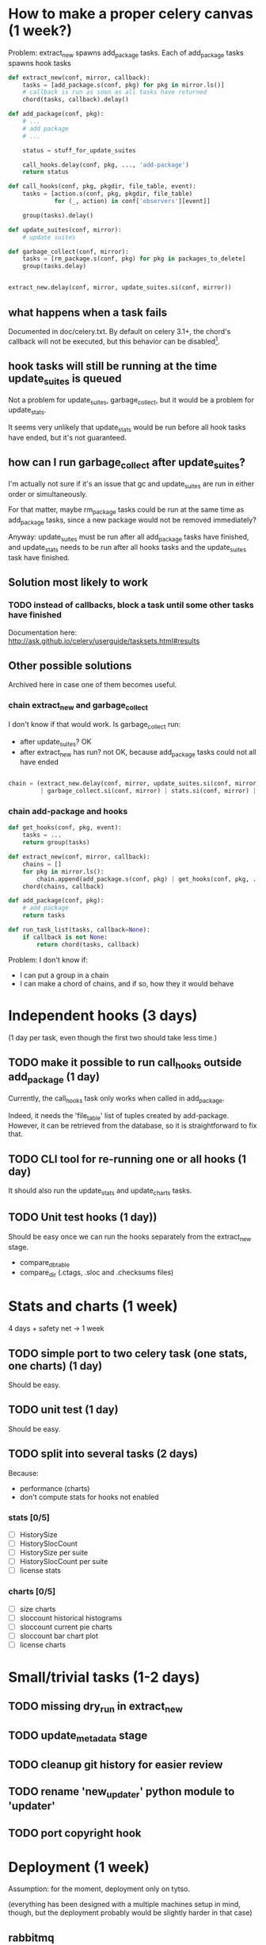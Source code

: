 * How to make a proper celery canvas (1 week?)

Problem: extract_new spawns add_package tasks. Each of add_package
tasks spawns hook tasks


#+BEGIN_SRC python
  def extract_new(conf, mirror, callback):
      tasks = [add_package.s(conf, pkg) for pkg in mirror.ls()]
      # callback is run as soon as all tasks have returned
      chord(tasks, callback).delay()

  def add_package(conf, pkg):
      # ...
      # add package
      # ...

      status = stuff_for_update_suites

      call_hooks.delay(conf, pkg, ..., 'add-package')
      return status

  def call_hooks(conf, pkg, pkgdir, file_table, event):
      tasks = [action.s(conf, pkg, pkgdir, file_table)
               for (_, action) in conf['observers'][event]]

      group(tasks).delay()

  def update_suites(conf, mirror):
      # update suites

  def garbage_collect(conf, mirror):
      tasks = [rm_package.s(conf, pkg) for pkg in packages_to_delete]
      group(tasks.delay)


  extract_new.delay(conf, mirror, update_suites.si(conf, mirror))
#+END_SRC

** what happens when a task fails

Documented in doc/celery.txt. By default on celery 3.1+, the chord's
callback will not be executed, but this behavior can be disabled[1].

[1] http://celery.readthedocs.org/en/latest/configuration.html#std:setting-CELERY_CHORD_PROPAGATES

** hook tasks will still be running at the time update_suites is queued

Not a problem for update_suites, garbage_collect, but it would be a
problem for update_stats.

It seems very unlikely that update_stats
would be run before all hook tasks have ended, but it's not guaranteed.

** how can I run garbage_collect after update_suites?

I'm actually not sure if it's an issue that gc and update_suites are
run in either order or simultaneously.

For that matter, maybe rm_package tasks could be run at the same time
as add_package tasks, since a new package would not be removed
immediately?

Anyway: update_suites must be run after all add_package tasks have
finished, and update_stats needs to be run after all hooks tasks and
the update_suites task have finished.

** Solution most likely to work

*** TODO instead of callbacks, block a task until some other tasks have finished

Documentation here: http://ask.github.io/celery/userguide/tasksets.html#results





** Other possible solutions

Archived here in case one of them becomes useful.

*** chain extract_new and garbage_collect

I don't know if that would work. Is garbage_collect run:

 - after update_suites? OK
 - after extract_new has run? not OK, because add_package tasks could not all have ended


#+BEGIN_SRC python

  chain = (extract_new.delay(conf, mirror, update_suites.si(conf, mirror))
           | garbage_collect.si(conf, mirror) | stats.si(conf, mirror) | ...)
#+END_SRC


*** chain add-package and hooks

#+BEGIN_SRC python
  def get_hooks(conf, pkg, event):
      tasks = ...
      return group(tasks)

  def extract_new(conf, mirror, callback):
      chains = []
      for pkg in mirror.ls():
          chain.append(add_package.s(conf, pkg) | get_hooks(conf, pkg, ...))
      chord(chains, callback)

  def add_package(conf, pkg):
      # add package
      return tasks

  def run_task_list(tasks, callback=None):
      if callback is not None:
          return chord(tasks, callback)
#+END_SRC

Problem: I don't know if:

 - I can put a group in a chain
 - I can make a chord of chains, and if so, how they it would behave

* Independent hooks (3 days)

(1 day per task, even though the first two should take less time.)

** TODO make it possible to run call_hooks outside add_package (1 day)

Currently, the call_hooks task only works when called in add_package.

Indeed, it needs the 'file_table' list of tuples created by add-package. However, it can be retrieved from the database, so it is straightforward to fix that.

** TODO CLI tool for re-running one or all hooks (1 day)

It should also run the update_stats and update_charts tasks.
 
** TODO Unit test hooks (1 day))

Should be easy once we can run the hooks separately from the extract_new stage.

 - compare_db_table
 - compare_dir (.ctags, .sloc and .checksums files)


* Stats and charts (1 week)

4 days + safety net -> 1 week

** TODO simple port to two celery task (one stats, one charts) (1 day)

Should be easy.

** TODO unit test (1 day)

Should be easy.

** TODO split into several tasks (2 days)

Because:

 - performance (charts)
 - don't compute stats for hooks not enabled

*** stats [0/5]

 - [ ] HistorySize
 - [ ] HistorySlocCount
 - [ ] HistorySize per suite
 - [ ] HistorySlocCount per suite
 - [ ] license stats


*** charts [0/5]

 - [ ] size charts
 - [ ] sloccount historical histograms
 - [ ] sloccount current pie charts
 - [ ] sloccount bar chart plot
 - [ ] license charts


* Small/trivial tasks (1-2 days)

** TODO missing dry_run in extract_new

** TODO update_metadata stage

** TODO cleanup git history for easier review

** TODO rename 'new_updater' python module to 'updater'

** TODO port copyright hook



* Deployment (1 week)

Assumption: for the moment, deployment only on tytso.

(everything has been designed with a multiple machines setup in mind,
though, but the deployment probably would be slightly harder in that
case)

** rabbitmq

apt-get install rabbitmq should be enough, but I might have to check
again for production-relevant settings.

** celery worker services

"bin/debsources-async-celery worker -c N" will spawn N worker processes

*** TODO sysv service for the celery workers

** TODO dry run with debug logging

** TODO 


* Planning

~4 weeks
